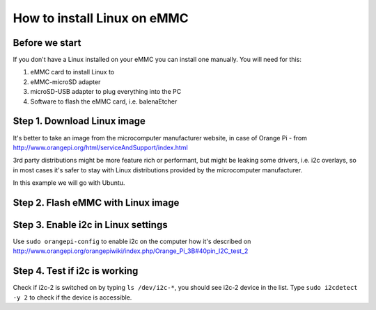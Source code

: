 How to install Linux on eMMC
================================

Before we start
~~~~~~~~~~~~~~~~~

If you don't have a Linux installed on your eMMC you can install one manually.
You will need for this:

#. eMMC card to install Linux to 
#. eMMC-microSD adapter 
#. microSD-USB adapter to plug everything into the PC 
#. Software to flash the eMMC card, i.e. balenaEtcher

Step 1. Download Linux image
~~~~~~~~~~~~~~~

It's better to take an image from the microcomputer manufacturer website, in case of Orange Pi -
from http://www.orangepi.org/html/serviceAndSupport/index.html

3rd party distributions might be more feature rich or performant, but might be leaking some
drivers, i.e. i2c overlays, so in most cases it's safer to stay with Linux distributions 
provided by the microcomputer manufacturer.

In this example we will go with Ubuntu.

Step 2. Flash eMMC with Linux image
~~~~~~~~~~~~~~~


Step 3. Enable i2c in Linux settings
~~~~~~~~~~~~~~~

Use ``sudo orangepi-config`` to enable i2c on the computer how it's 
described on http://www.orangepi.org/orangepiwiki/index.php/Orange_Pi_3B#40pin_I2C_test_2

Step 4. Test if i2c is working
~~~~~~~~~~~~~~~

Check if i2c-2 is switched on by typing ``ls /dev/i2c-*``, you should see i2c-2 device in the list.
Type ``sudo i2cdetect -y 2`` to check if the device is accessible.